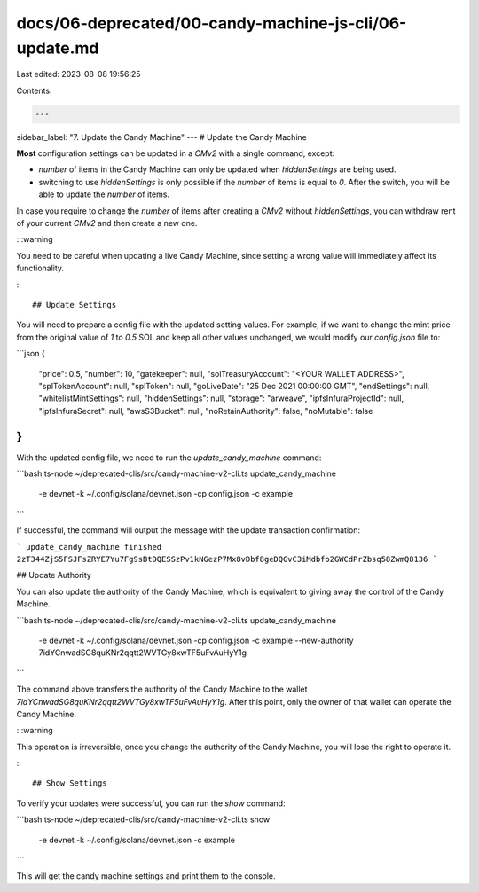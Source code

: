 docs/06-deprecated/00-candy-machine-js-cli/06-update.md
=======================================================

Last edited: 2023-08-08 19:56:25

Contents:

.. code-block:: md

    ---
sidebar_label: "7. Update the Candy Machine"
---
# Update the Candy Machine

**Most** configuration settings can be updated in a `CMv2` with a single command, except:

- `number` of items in the Candy Machine can only be updated when `hiddenSettings` are being used.

- switching to use `hiddenSettings` is only possible if the `number` of items is equal to `0`. After the switch, you will be able to update the `number` of items.

In case you require to change the `number` of items after creating a `CMv2` without `hiddenSettings`, you can withdraw rent of your current `CMv2` and then create a new one. 

:::warning

You need to be careful when updating a live Candy Machine, since setting a wrong value will immediately affect its functionality.

:::

## Update Settings

You will need to prepare a config file with the updated setting values. For example, if we want to change the mint price from the original value of `1` to `0.5` SOL and keep all other values unchanged, we would modify our `config.json` file to:

```json
{
    "price": 0.5,
    "number": 10,
    "gatekeeper": null,
    "solTreasuryAccount": "<YOUR WALLET ADDRESS>",
    "splTokenAccount": null,
    "splToken": null,
    "goLiveDate": "25 Dec 2021 00:00:00 GMT",
    "endSettings": null,
    "whitelistMintSettings": null,
    "hiddenSettings": null,
    "storage": "arweave",
    "ipfsInfuraProjectId": null,
    "ipfsInfuraSecret": null,
    "awsS3Bucket": null,
    "noRetainAuthority": false,
    "noMutable": false
}
```

With the updated config file, we need to run the `update_candy_machine` command:

```bash
ts-node ~/deprecated-clis/src/candy-machine-v2-cli.ts update_candy_machine \
    -e devnet \
    -k ~/.config/solana/devnet.json \
    -cp config.json \
    -c example
```

If successful, the command will output the message with the update transaction confirmation:

```
update_candy_machine finished 2zT344ZjS5FSJFsZRYE7Yu7Fg9sBtDQESSzPv1kNGezP7Mx8vDbf8geDQGvC3iMdbfo2GWCdPrZbsq58ZwmQ8136
```

## Update Authority

You can also update the authority of the Candy Machine, which is equivalent to giving away the control of the Candy Machine.

```bash
ts-node ~/deprecated-clis/src/candy-machine-v2-cli.ts update_candy_machine \
    -e devnet \
    -k ~/.config/solana/devnet.json \
    -cp config.json \
    -c example \
    --new-authority 7idYCnwadSG8quKNr2qqtt2WVTGy8xwTF5uFvAuHyY1g
```

The command above transfers the authority of the Candy Machine to the wallet `7idYCnwadSG8quKNr2qqtt2WVTGy8xwTF5uFvAuHyY1g`. After this point, only the owner of that wallet can operate the Candy Machine.

:::warning

This operation is irreversible, once you change the authority of the Candy Machine, you will lose the right to operate it.

:::

## Show Settings

To verify your updates were successful, you can run the `show` command:

```bash
ts-node ~/deprecated-clis/src/candy-machine-v2-cli.ts show \
    -e devnet \
    -k ~/.config/solana/devnet.json \
    -c example
```

This will get the candy machine settings and print them to the console.

